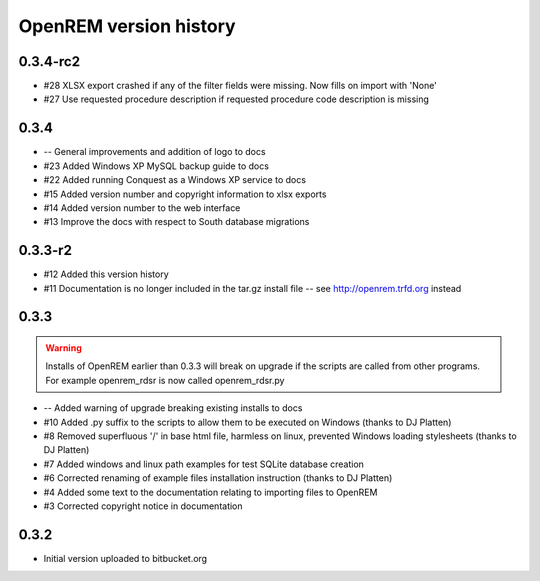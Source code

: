 =======================
OpenREM version history
=======================

0.3.4-rc2
---------

* #28     XLSX export crashed if any of the filter fields were missing. Now fills on import with 'None'
* #27     Use requested procedure description if requested procedure code description is missing


0.3.4
-----

* --      General improvements and addition of logo to docs
* #23     Added Windows XP MySQL backup guide to docs
* #22     Added running Conquest as a Windows XP service to docs
* #15     Added version number and copyright information to xlsx exports
* #14     Added version number to the web interface
* #13     Improve the docs with respect to South database migrations


0.3.3-r2
--------

* #12     Added this version history
* #11     Documentation is no longer included in the tar.gz install file -- see http://openrem.trfd.org instead

0.3.3
-----

..      Warning::
        
        Installs of OpenREM earlier than 0.3.3 will break on upgrade if the scripts are called from other programs.
        For example openrem_rdsr is now called openrem_rdsr.py

* --      Added warning of upgrade breaking existing installs to docs
* #10     Added .py suffix to the scripts to allow them to be executed on Windows (thanks to DJ Platten)
* #8      Removed superfluous '/' in base html file, harmless on linux, prevented Windows loading stylesheets (thanks to DJ Platten)
* #7      Added windows and linux path examples for test SQLite database creation
* #6      Corrected renaming of example files installation instruction (thanks to DJ Platten) 
* #4      Added some text to the documentation relating to importing files to OpenREM
* #3      Corrected copyright notice in documentation


0.3.2
-----

* Initial version uploaded to bitbucket.org
